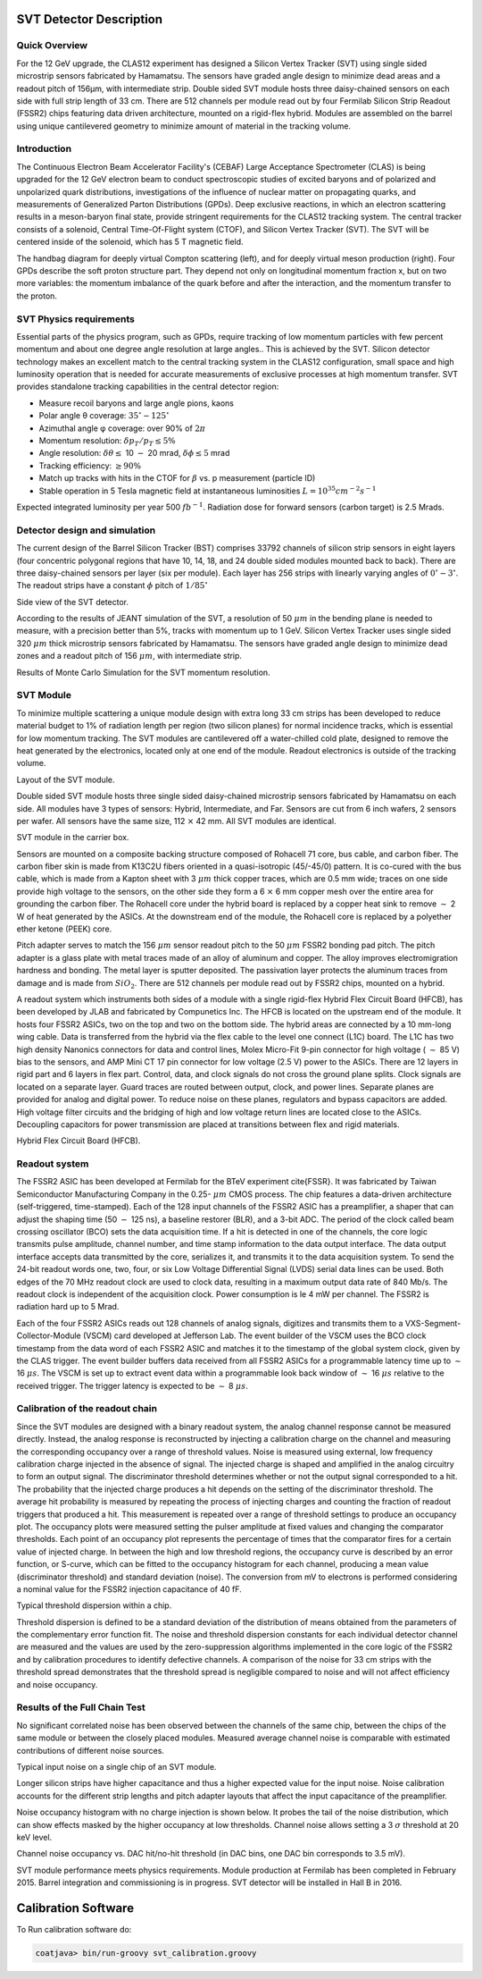 
SVT Detector Description
************************

Quick Overview
==============

For the 12 GeV upgrade, the CLAS12 experiment has designed a Silicon Vertex Tracker (SVT) using single sided microstrip sensors fabricated by Hamamatsu. The sensors have graded angle design to minimize dead areas and a readout pitch of 156  |mgr| m, with intermediate strip. Double sided SVT module hosts three daisy-chained sensors on each side with full strip length of 33 cm. There are 512 channels per module read out by four Fermilab Silicon Strip Readout (FSSR2) chips featuring data driven architecture, mounted on a rigid-flex hybrid. Modules are assembled on the barrel using unique cantilevered geometry to minimize amount of material in the tracking volume. 

.. |mgr|  unicode:: U+003BC
   :trim:

Introduction
============

The Continuous Electron Beam Accelerator Facility's (CEBAF) Large Acceptance Spectrometer (CLAS) is being upgraded for the 12 GeV electron beam to conduct spectroscopic studies of excited baryons and of polarized and unpolarized quark distributions, investigations of the influence of nuclear matter on propagating quarks, and measurements of Generalized Parton Distributions (GPDs). Deep exclusive reactions, in which an electron scattering results in a meson-baryon final state, provide stringent requirements for the CLAS12 tracking system. The central tracker consists of a solenoid, Central Time-Of-Flight system (CTOF), and Silicon Vertex Tracker (SVT). The SVT will be centered inside of the solenoid, which has 5 T magnetic field. 

.. image:: images/gpd.jpg

The handbag diagram for deeply virtual Compton scattering (left), and for deeply virtual meson production (right). Four GPDs describe the soft proton structure part. They depend not only on longitudinal momentum fraction x, but on two more variables: the momentum imbalance of the quark before and after the interaction, and the momentum transfer to the proton.

SVT Physics requirements
========================

Essential parts of the physics program, such as GPDs, require tracking of low momentum  particles with few percent momentum and about one degree angle resolution at large angles.. This is achieved by the SVT.  
Silicon detector technology makes an excellent match to the central tracking system in the CLAS12 configuration, small space and high luminosity operation that is needed for accurate measurements of exclusive processes at high momentum transfer.
SVT provides standalone tracking capabilities in the central detector region: 

* Measure recoil baryons and large angle pions, kaons  
* Polar angle |thgr| coverage: :math:`35^\circ-125^\circ`
* Azimuthal angle |phgr| coverage: over 90% of :math:`2\pi`
* Momentum resolution: :math:`\delta p_{T}/p_{T} \le 5\%`
* Angle resolution: :math:`\delta\theta \le` 10 :math:`-` 20 mrad, :math:`\delta\phi \le5` mrad
* Tracking efficiency: :math:`\ge 90\%`
* Match up tracks with hits in the CTOF for :math:`\beta` vs. p measurement (particle ID)

* Stable operation in 5 Tesla magnetic field at instantaneous luminosities :math:`L=10^{35} cm^{-2}s^{-1}`

Expected integrated luminosity per year 500 :math:`fb^{-1}`. Radiation dose for forward sensors (carbon target) is 2.5 Mrads.  

.. |thgr| unicode:: U+003B8
.. |phgr| unicode:: U+003C6
.. |dgr|  unicode:: U+003B4

Detector design and simulation
==============================

The current design of the Barrel Silicon Tracker (BST) comprises 33792 channels of silicon strip sensors in eight layers (four concentric polygonal regions that have 10, 14, 18, and 24 double sided modules mounted back to back). There are three daisy-chained sensors per layer (six per module). Each layer has 256 strips with linearly varying angles of  :math:`0^\circ-3^\circ`. The readout strips have a constant  :math:`\phi` pitch of  :math:`1/85^\circ`

.. image:: images/BSTgeom.png

Side view of the SVT detector.

According to the results of JEANT simulation of the SVT, a resolution of 50 :math:`\mu m` in the bending plane is needed to measure, with a precision better than 5%, tracks with momentum up to 1 GeV. Silicon Vertex Tracker uses single sided 320 :math:`\mu m` thick microstrip sensors fabricated by Hamamatsu. The sensors have graded angle design to minimize dead zones and a readout pitch of 156 :math:`\mu m`, with intermediate strip. 

.. image:: images/PtResol.png

Results of Monte Carlo Simulation for the SVT momentum resolution.

SVT Module
==========

To minimize multiple scattering a unique module design with extra long 33 cm strips has been developed to reduce material budget to 1% of radiation length per region (two silicon planes) for normal incidence tracks, which is essential for low momentum tracking. The SVT modules are cantilevered off a water-chilled cold plate, designed to remove the heat generated by the electronics, located only at one end of the module. Readout electronics is outside of the tracking volume.

.. image:: images/module.png

Layout of the SVT module.

Double sided SVT module hosts three single sided daisy-chained microstrip sensors fabricated by Hamamatsu on each side. All modules have 3 types of sensors: Hybrid, Intermediate, and Far. Sensors are cut from 6 inch wafers, 2 sensors per wafer. All sensors have the same size, 112 :math:`\times` 42 mm. All SVT modules are identical.

.. image:: images/modulephoto.png

SVT module in the carrier box.

Sensors are mounted on a composite backing structure composed of Rohacell 71 core, bus cable, and carbon fiber. The carbon fiber skin is made from K13C2U fibers oriented in a quasi-isotropic (45/-45/0) pattern. It is co-cured with the bus cable, which is made from a Kapton sheet with 3 :math:`\mu m` thick copper traces, which are 0.5 mm wide; traces on one side provide high voltage to the sensors, on the other side they form a 6 :math:`\times` 6 mm copper mesh over the entire area for grounding the carbon fiber. The Rohacell core under the hybrid board is replaced by a copper heat sink to remove :math:`\sim` 2 W of heat generated by the ASICs. At the downstream end of the module, the Rohacell core is replaced by a polyether ether ketone (PEEK) core. 

Pitch adapter serves to match the 156 :math:`\mu m` sensor readout pitch to the 50 :math:`\mu m` FSSR2 bonding pad pitch. The pitch adapter is a glass plate with metal traces made of an alloy of aluminum and copper. The alloy improves electromigration hardness and bonding. The metal layer is sputter deposited. The passivation layer protects the aluminum traces from damage and is made from :math:`SiO_{2}`. There are 512 channels per module read out by FSSR2 chips, mounted on a hybrid. 

A readout system which instruments both sides of a module with a single rigid-flex Hybrid Flex Circuit Board (HFCB), has been developed by JLAB and fabricated by Compunetics Inc. The HFCB is located on the upstream end of the module. It hosts four FSSR2 ASICs, two on the top and two on the bottom side. The hybrid areas are connected by a 10 mm-long wing cable. Data is transferred from the hybrid via the flex cable to the level one connect (L1C) board. The L1C has two high density Nanonics connectors for data and control lines, Molex Micro-Fit 9-pin connector for high voltage ( :math:`\sim` 85 V) bias to the sensors, and AMP Mini CT 17 pin connector for low voltage (2.5 V) power to the ASICs. There are 12 layers in rigid part and 6 layers in flex part. Control, data, and clock signals do not cross the ground plane splits. Clock signals are located on a separate layer. Guard traces are routed between output, clock, and power lines. Separate planes are provided for analog and digital power. To reduce noise on these planes, regulators and bypass capacitors are added. High voltage filter circuits and the bridging of high and low voltage return lines are located close to the ASICs. Decoupling capacitors for power transmission are placed at transitions between flex and rigid materials.

.. image:: images/HFCB.png

Hybrid Flex Circuit Board (HFCB).

Readout system
==============

The FSSR2 ASIC has been developed at Fermilab for the BTeV experiment \cite{FSSR}. It was fabricated by Taiwan Semiconductor Manufacturing Company in the 0.25- :math:`\mu m` CMOS process. The chip features a data-driven architecture (self-triggered, time-stamped). Each of the 128 input channels of the FSSR2 ASIC has a preamplifier, a shaper that can adjust the shaping time (50 :math:`-` 125 ns), a baseline restorer (BLR), and a 3-bit ADC. The period of the clock called beam crossing oscillator (BCO) sets the data acquisition time. If a hit is detected in one of the channels, the core logic transmits pulse amplitude, channel number, and time stamp information to the data output interface. The data output interface accepts data transmitted by the core, serializes it, and transmits it to the data acquisition system. To send the 24-bit readout words one, two, four, or six Low Voltage Differential Signal (LVDS) serial data lines can be used. Both edges of the 70 MHz readout clock are used to clock data, resulting in a maximum output data rate of 840 Mb/s. The readout clock is independent of the acquisition clock. Power consumption is \le 4 mW per channel. The FSSR2 is radiation hard up to 5 Mrad. 

Each of the four FSSR2 ASICs reads out 128 channels of analog signals, digitizes and transmits them to a VXS-Segment-Collector-Module (VSCM) card developed at Jefferson Lab. The event builder of the VSCM uses the BCO clock timestamp from the data word of each FSSR2 ASIC and matches it to the timestamp of the global system clock, given by the CLAS trigger. The event builder buffers data received from all FSSR2 ASICs for a programmable latency time up to :math:`\sim` 16 :math:`\mu s`. The VSCM is set up to extract event data within a programmable look back window of :math:`\sim` 16 :math:`\mu s` relative to the received trigger. The trigger latency is expected to be :math:`\sim` 8 :math:`\mu s`.

Calibration of the readout chain
================================

Since the SVT modules are designed with a binary readout system, the analog channel response cannot be measured directly. Instead, the analog response is reconstructed by injecting a calibration charge on the channel and measuring the corresponding occupancy over a range of threshold values. Noise is measured using external, low frequency calibration charge injected in the absence of signal. The injected charge is shaped and amplified in the analog circuitry to form an output signal. The discriminator threshold determines whether or not the output signal corresponded to a hit. The probability that the injected charge produces a hit depends on the setting of the discriminator threshold. The average hit probability is measured by repeating the process of injecting charges and counting the fraction of readout triggers that produced a hit. This measurement is repeated over a range of threshold settings to produce an occupancy plot. The occupancy plots were measured setting the pulser amplitude at fixed values and changing the comparator thresholds. Each point of an occupancy plot represents the percentage of times that the comparator fires for a certain value of injected charge. In between the high and low threshold regions, the occupancy curve is described by an error function, or S-curve, which can be fitted to the occupancy histogram for each channel, producing a mean value (discriminator threshold) and standard deviation (noise). The conversion from mV to electrons is performed considering a nominal value for the FSSR2 injection capacitance of 40 fF. 

.. image:: images/thrdisp.png

Typical threshold dispersion within a chip.

Threshold dispersion is defined to be a standard deviation of the distribution of means obtained from the parameters of the complementary error function fit. The noise and threshold dispersion constants for each individual detector channel are measured and the values are used by the zero-suppression algorithms implemented in the core logic of the FSSR2 and by calibration procedures to identify defective channels. A comparison of the noise for 33 cm strips with the threshold spread demonstrates that the threshold spread is negligible compared to noise and will not affect efficiency and noise occupancy.

Results of the Full Chain Test
==============================

No significant correlated noise has been observed between the channels of the same chip, between the chips of the same module or between the closely placed modules. Measured average channel noise is comparable with estimated contributions of different noise sources. 

.. image:: images/encmodule.png

Typical input noise on a single chip of an SVT module.

Longer silicon strips have higher capacitance and thus a higher expected value for the input noise. Noise calibration accounts for the different strip lengths and pitch adapter layouts that affect the input capacitance of the preamplifier. 

.. image:: images/encstriplength.png

Noise occupancy histogram with no charge injection is shown below. It probes the tail of the noise distribution, which can show effects masked by the higher occupancy at low thresholds. Channel noise allows setting a 3 :math:`\sigma` threshold at 20 keV level. 

.. image:: images/occ_thr.png

Channel noise occupancy vs. DAC hit/no-hit threshold (in DAC bins, one DAC bin corresponds to 3.5 mV).

SVT module performance meets physics requirements. Module production at Fermilab has been completed in February 2015. Barrel integration and commissioning is in progress. SVT detector will be installed in Hall B in 2016.

Calibration Software
********************

To Run calibration software do:

.. code-block:: bash

   coatjava> bin/run-groovy svt_calibration.groovy

